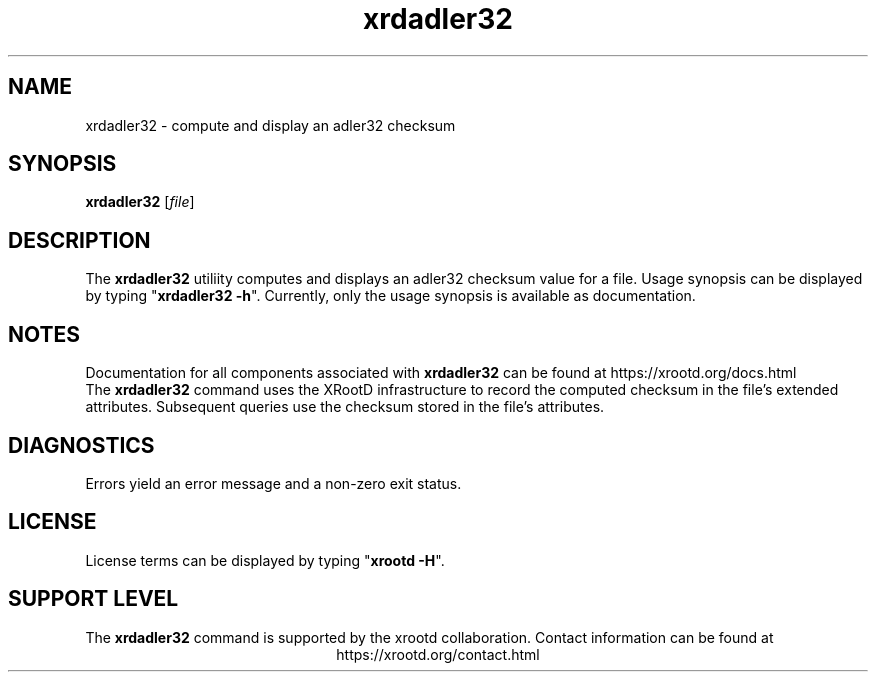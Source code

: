 .TH xrdadler32 1 "@XRootD_VERSION_STRING@"
.SH NAME
xrdadler32 - compute and display an adler32 checksum
.SH SYNOPSIS
.nf

\fBxrdadler32\fR [\fIfile\fR]

.fi
.br
.ad l
.SH DESCRIPTION
The \fBxrdadler32\fR utiliity
computes and displays an adler32 checksum value for a file.
Usage synopsis can be displayed by typing "\fBxrdadler32 -h\fR".
Currently, only the usage synopsis is available as documentation.
.SH NOTES
Documentation for all components associated with \fBxrdadler32\fR can be found at
https://xrootd.org/docs.html
.br
The \fBxrdadler32\fR command uses the XRootD infrastructure to record the
computed checksum in the file's extended attributes. Subsequent queries use
the checksum stored in the file's attributes.
.SH DIAGNOSTICS
Errors yield an error message and a non-zero exit status.
.SH LICENSE
License terms can be displayed by typing "\fBxrootd -H\fR".
.SH SUPPORT LEVEL
The \fBxrdadler32\fR command is supported by the xrootd collaboration.
Contact information can be found at
.ce
https://xrootd.org/contact.html
